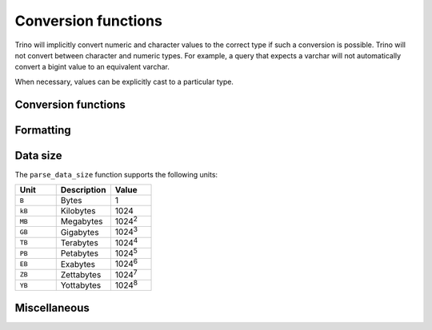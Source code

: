 ====================
Conversion functions
====================

Trino will implicitly convert numeric and character values to the
correct type if such a conversion is possible. Trino will not convert
between character and numeric types. For example, a query that expects
a varchar will not automatically convert a bigint value to an
equivalent varchar.

When necessary, values can be explicitly cast to a particular type.

Conversion functions
--------------------

.. function:: cast(value AS type) -> type

    Explicitly cast a value as a type. This can be used to cast a
    varchar to a numeric value type and vice versa.

.. function:: try_cast(value AS type) -> type

    Like :func:`cast`, but returns null if the cast fails.

Formatting
----------

.. function:: format(format, args...) -> varchar

    Returns a formatted string using the specified `format string
    <https://docs.oracle.com/en/java/javase/17/docs/api/java.base/java/util/Formatter.html#syntax>`_
    and arguments::

        SELECT format('%s%%', 123);
        -- '123%'

        SELECT format('%.5f', pi());
        -- '3.14159'

        SELECT format('%03d', 8);
        -- '008'

        SELECT format('%,.2f', 1234567.89);
        -- '1,234,567.89'

        SELECT format('%-7s,%7s', 'hello', 'world');
        -- 'hello  ,  world'

        SELECT format('%2$s %3$s %1$s', 'a', 'b', 'c');
        -- 'b c a'

        SELECT format('%1$tA, %1$tB %1$te, %1$tY', date '2006-07-04');
        -- 'Tuesday, July 4, 2006'

.. function:: format_number(number) -> varchar

    Returns a formatted string using a unit symbol::

        SELECT format_number(123456); -- '123K'
        SELECT format_number(1000000); -- '1M'

Data size
---------

The ``parse_data_size`` function supports the following units:

.. list-table::
   :widths: 30, 40, 30
   :header-rows: 1

   * - Unit
     - Description
     - Value
   * - ``B``
     - Bytes
     - 1
   * - ``kB``
     - Kilobytes
     - 1024
   * - ``MB``
     - Megabytes
     - 1024\ :sup:`2`
   * - ``GB``
     - Gigabytes
     - 1024\ :sup:`3`
   * - ``TB``
     - Terabytes
     - 1024\ :sup:`4`
   * - ``PB``
     - Petabytes
     - 1024\ :sup:`5`
   * - ``EB``
     - Exabytes
     - 1024\ :sup:`6`
   * - ``ZB``
     - Zettabytes
     - 1024\ :sup:`7`
   * - ``YB``
     - Yottabytes
     - 1024\ :sup:`8`

.. function:: parse_data_size(string) -> decimal(38)

    Parses ``string`` of format ``value unit`` into a number, where
    ``value`` is the fractional number of ``unit`` values::

        SELECT parse_data_size('1B'); -- 1
        SELECT parse_data_size('1kB'); -- 1024
        SELECT parse_data_size('1MB'); -- 1048576
        SELECT parse_data_size('2.3MB'); -- 2411724

Miscellaneous
-------------

.. function:: typeof(expr) -> varchar

    Returns the name of the type of the provided expression::

        SELECT typeof(123); -- integer
        SELECT typeof('cat'); -- varchar(3)
        SELECT typeof(cos(2) + 1.5); -- double
